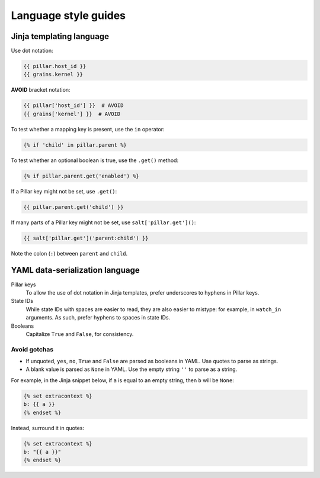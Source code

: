 Language style guides
=====================

Jinja templating language
-------------------------

Use dot notation:

.. code-block:: jinja

   {{ pillar.host_id }}
   {{ grains.kernel }}

**AVOID** bracket notation:

.. code-block:: jinja

   {{ pillar['host_id'] }}  # AVOID
   {{ grains['kernel'] }}  # AVOID

To test whether a mapping key is present, use the ``in`` operator:

.. code-block:: jinja

   {% if 'child' in pillar.parent %}

To test whether an optional boolean is true, use the ``.get()`` method:

.. code-block:: jinja

   {% if pillar.parent.get('enabled') %}

If a Pillar key might not be set, use ``.get()``:

.. code-block:: jinja

   {{ pillar.parent.get('child') }}

If many parts of a Pillar key might not be set, use ``salt['pillar.get']()``:

.. code-block:: jinja

   {{ salt['pillar.get']('parent:child') }}

Note the colon (``:``) between ``parent`` and ``child``.

YAML data-serialization language
--------------------------------

Pillar keys
  To allow the use of dot notation in Jinja templates, prefer underscores to hyphens in Pillar keys.
State IDs
  While state IDs with spaces are easier to read, they are also easier to mistype: for example, in ``watch_in`` arguments. As such, prefer hyphens to spaces in state IDs.
Booleans
  Capitalize ``True`` and ``False``, for consistency.

Avoid gotchas
~~~~~~~~~~~~~

-  If unquoted, ``yes``, ``no``, ``True`` and ``False`` are parsed as booleans in YAML. Use quotes to parse as strings.
-  A blank value is parsed as ``None`` in YAML. Use the empty string ``''`` to parse as a string.

For example, in the Jinja snippet below, if ``a`` is equal to an empty string, then ``b`` will be ``None``:

.. code-block:: jinja

   {% set extracontext %}
   b: {{ a }}
   {% endset %}

Instead, surround it in quotes:

.. code-block:: jinja

   {% set extracontext %}
   b: "{{ a }}"
   {% endset %}
